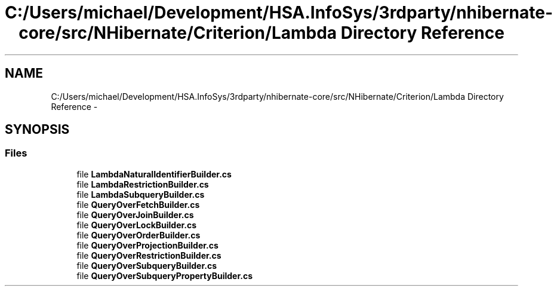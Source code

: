 .TH "C:/Users/michael/Development/HSA.InfoSys/3rdparty/nhibernate-core/src/NHibernate/Criterion/Lambda Directory Reference" 3 "Fri Jul 5 2013" "Version 1.0" "HSA.InfoSys" \" -*- nroff -*-
.ad l
.nh
.SH NAME
C:/Users/michael/Development/HSA.InfoSys/3rdparty/nhibernate-core/src/NHibernate/Criterion/Lambda Directory Reference \- 
.SH SYNOPSIS
.br
.PP
.SS "Files"

.in +1c
.ti -1c
.RI "file \fBLambdaNaturalIdentifierBuilder\&.cs\fP"
.br
.ti -1c
.RI "file \fBLambdaRestrictionBuilder\&.cs\fP"
.br
.ti -1c
.RI "file \fBLambdaSubqueryBuilder\&.cs\fP"
.br
.ti -1c
.RI "file \fBQueryOverFetchBuilder\&.cs\fP"
.br
.ti -1c
.RI "file \fBQueryOverJoinBuilder\&.cs\fP"
.br
.ti -1c
.RI "file \fBQueryOverLockBuilder\&.cs\fP"
.br
.ti -1c
.RI "file \fBQueryOverOrderBuilder\&.cs\fP"
.br
.ti -1c
.RI "file \fBQueryOverProjectionBuilder\&.cs\fP"
.br
.ti -1c
.RI "file \fBQueryOverRestrictionBuilder\&.cs\fP"
.br
.ti -1c
.RI "file \fBQueryOverSubqueryBuilder\&.cs\fP"
.br
.ti -1c
.RI "file \fBQueryOverSubqueryPropertyBuilder\&.cs\fP"
.br
.in -1c
